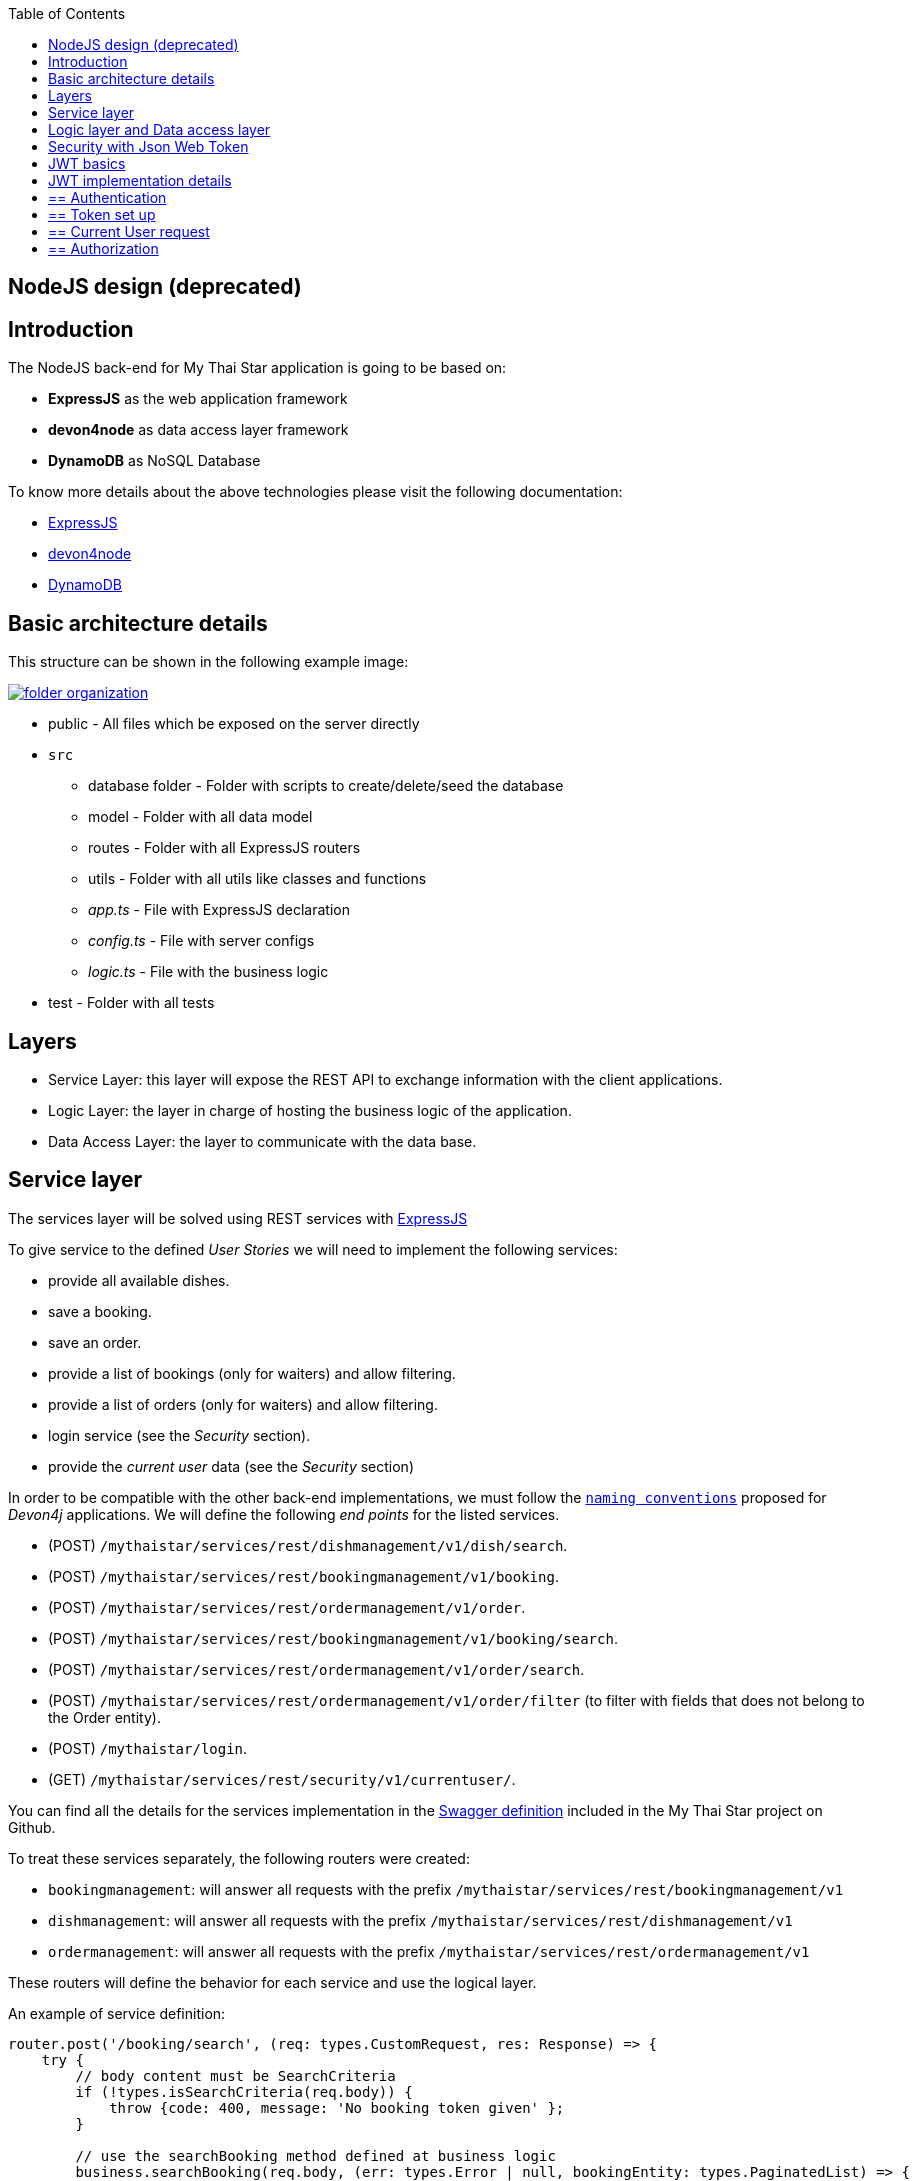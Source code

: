 :toc: macro
toc::[]

== NodeJS design (deprecated)

==  Introduction

The NodeJS back-end for My Thai Star application is going to be based on:

 - *ExpressJS* as the web application framework
 - *devon4node* as data access layer framework
 - *DynamoDB* as NoSQL Database

To know more details about the above technologies please visit the following documentation:

 - https://expressjs.com[ExpressJS]
 - https://github.com/devonfw/devon4node/wiki[devon4node]
 - https://aws.amazon.com/dynamodb/developer-resources/[DynamoDB]

==  Basic architecture details

This structure can be shown in the following example image:

image::images/nodejs/folder_organization.png[, link="images/nodejs/folder_organization.png"]

* public - All files which be exposed on the server directly
* `src`
** database folder - Folder with scripts to create/delete/seed the database
** model - Folder with all data model
** routes - Folder with all ExpressJS routers
** utils - Folder with all utils like classes and functions
** _app.ts_ - File with ExpressJS declaration
** _config.ts_ - File with server configs
** _logic.ts_ - File with the business logic
* test - Folder with all tests

==  Layers

- Service Layer: this layer will expose the REST API to exchange information with the client applications.
- Logic Layer: the layer in charge of hosting the business logic of the application.
- Data Access Layer: the layer to communicate with the data base.

== Service layer

The services layer will be solved using REST services with https://expressjs.com[ExpressJS] 

To give service to the defined _User Stories_ we will need to implement the following services:

- provide all available dishes.

- save a booking.

- save an order.

- provide a list of bookings (only for waiters) and allow filtering.

- provide a list of orders (only for waiters) and allow filtering.

- login service (see the _Security_ section).

- provide the _current user_ data (see the _Security_ section)


In order to be compatible with the other back-end implementations, we must follow the `https://github.com/devonfw/devon4j/wiki/guide-rest[naming conventions]` proposed for _Devon4j_ applications. We will define the following _end points_ for the listed services.

- (POST) `/mythaistar/services/rest/dishmanagement/v1/dish/search`.

- (POST) `/mythaistar/services/rest/bookingmanagement/v1/booking`.

- (POST) `/mythaistar/services/rest/ordermanagement/v1/order`.

- (POST) `/mythaistar/services/rest/bookingmanagement/v1/booking/search`.

- (POST) `/mythaistar/services/rest/ordermanagement/v1/order/search`.

- (POST) `/mythaistar/services/rest/ordermanagement/v1/order/filter` (to filter with fields that does not belong to the Order entity).

- (POST) `/mythaistar/login`.

- (GET) `/mythaistar/services/rest/security/v1/currentuser/`.


You can find all the details for the services implementation in the https://github.com/devonfw/my-thai-star/blob/develop/swagger/mythaistar.yaml[Swagger definition] included in the My Thai Star project on Github.

To treat these services separately, the following routers were created:

- `bookingmanagement`: will answer all requests with the prefix `/mythaistar/services/rest/bookingmanagement/v1`
- `dishmanagement`: will answer all requests with the prefix `/mythaistar/services/rest/dishmanagement/v1`
- `ordermanagement`: will answer all requests with the prefix `/mythaistar/services/rest/ordermanagement/v1`

These routers will define the behavior for each service and use the logical layer.

An example of service definition:

[source, JavaScript]
----
router.post('/booking/search', (req: types.CustomRequest, res: Response) => {
    try {
        // body content must be SearchCriteria
        if (!types.isSearchCriteria(req.body)) {
            throw {code: 400, message: 'No booking token given' };
        }

        // use the searchBooking method defined at business logic
        business.searchBooking(req.body, (err: types.Error | null, bookingEntity: types.PaginatedList) => {
            if (err) {
                res.status(err.code || 500).json(err.message);
            } else {
                res.json(bookingEntity);
            }
        });
    } catch (err) {
        res.status(err.code || 500).json({ message: err.message });
    }
});
----

== Logic layer and Data access layer

In the _logic_ layer we will locate all the _business logic_ of the application. It will be located in the file logic.ts. If in this layer we need to get access to the data, we make use of data access layer directly, in this case using devon4node with the DynamoDB adapter.

Example:

[source, JavaScript]
----
export async function cancelOrder(orderId: string, callback: (err: types.Error | null) => void) {
    let order: dbtypes.Order;

    try {
        // Data access
        order = await oasp4fn.table('Order', orderId).promise() as dbtypes.Order;

        [...]
    }
}
----

We could define the data access layer separately, but devon4node allows us to do this in a simple and clear way. So, we decided  to not separate the access layer to the logic business.

==  Security with Json Web Token

For the _Authentication_ and _Authorization_ the app will implement the `https://jwt.io/[json web token]` protocol.

== JWT basics

Refer to link:java-design#jwt-basics[JWT basics] for more information.

== JWT implementation details

The _Json Web Token_ pattern will be implemented based on the `https://github.com/auth0/node-jsonwebtoken[_JSON web token_]` library available on npm.

== ==  Authentication

Based on the _JSON web token_ approach, we will implement a class _Authentication_ to define the security _entry point_ and filters. Also, as _My Thai Star_ is a mainly _public_ application, we will define here the resources that won't be secured.

List of _unsecured resources_:

- `_/services/rest/dishmanagement/\**_`: to allow anonymous users to see the dishes info in the _menu_ section.
- `_/services/rest/ordermanagement/v1/order_`: to allow anonymous users to save an order. They will need a _booking token_ but they won't be authenticated to do this task.
- `_/services/rest/bookingmanagement/v1/booking_`: to allow anonymous users to create a booking. Only a _booking token_ is necessary to accomplish this task.
- `_/services/rest/bookingmanagement/v1/booking/cancel/\**_`: to allow canceling a booking from an email. Only the _booking token_ is needed.
- `_/services/rest/bookingmanagement/v1/invitedguest/accept/\**_`: to allow guests to accept an invite. Only a _guest token_ is needed.
- `_/services/rest/bookingmanagement/v1/invitedguest/decline/\**_`: to allow guests to reject an invite. Only a _guest token_ is needed.

To configure the _login_ we will create an instance of _Authentication_ in the app file and then we will use the method `_auth_` for handle the requests to the /login endpoint.

[source, JavaScript]
----
app.post('/mythaistar/login', auth.auth);
----

To verify the presence of the _Authorization token_ in the headers, we will register in the express the `_Authentication.registerAuthentication_` middleware. This middleware will check if the token is correct, if so, it will place the user in the request and continue to process it. If the token is not correct it will continue processing the request normally.

[source, JavaScript]
----
app.use(auth.registerAuthentication);
----

Finally, we have two default users created in the database:

- user: _waiter_
- password: _waiter_
- role: _WAITER_

- user: _user0_
- password: _password_
- role: _CUSTOMER_

== ==  Token set up

Following `the https://jwt.io/introduction/[official documentation]` the implementation details for the MyThaiStar's JWT will be:

* _Secret_: Used as part of the signature of the token, acting as a private key. It can be modified at config.ts file.

* _Token Prefix_ schema: Bearer. The token will look like `Bearer <token>` 

* _Header_: Authorization. The response header where the token will be included. Also, in the requests, when checking the token it will be expected to be in the same header.

* The _Authorization_ header should be part of the `Access-Control-Expose-Headers` header to allow clients access to the _Authorization_ header content (the token);

* Signature Algorithm: To encrypt the token we will use the default algorithm HS512.

== ==  Current User request

To provide to the client with the current user data our application should expose a service to return the user details. In this case the _Authentication_ has a method called `_getCurrentUser_` which will return the user data. We only need register it at express.

[source, JavaScript]
----
app.get('/mythaistar/services/rest/security/v1/currentuser', auth.getCurrentUser);
----

== ==  Authorization

We need to secure three services, that only should be accessible for users with role _Waiter_:

- (POST) `/mythaistar/services/rest/bookingmanagement/v1/booking/search`.

- (POST) `/mythaistar/services/rest/ordermanagement/v1/order/search`.

- (POST) `/mythaistar/services/rest/ordermanagement/v1/order/filter`.

To ensure this, the _Authorization_ class has the `_securizedEndpoint_` method that guarantees access based on the role. This method can be used as middleware in secure services. As the role is included in the token, once validated we will have this information in the request and the middleware can guarantee access or return a 403 error.

[source, JavaScript]
----
app.use('/mythaistar/services/rest/ordermanagement/v1/order/filter', auth.securizedEndpoint('WAITER'));
app.use('/mythaistar/services/rest/ordermanagement/v1/order/search', auth.securizedEndpoint('WAITER'));
app.use('/mythaistar/services/rest/bookingmanagement/v1/booking/search', auth.securizedEndpoint('WAITER'));
----
